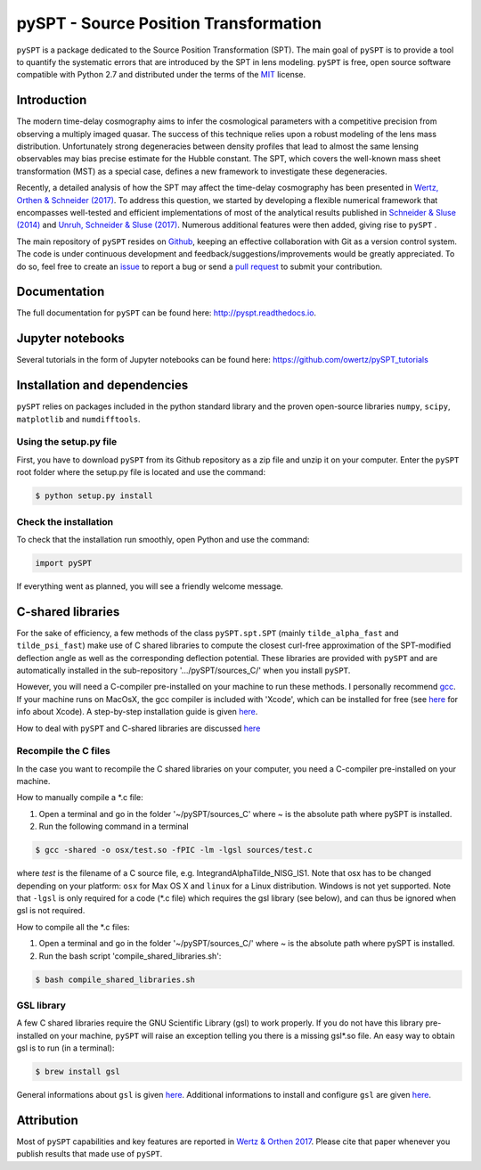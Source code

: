 pySPT - Source Position Transformation
======================================


.. image:: https://img.shields.io/badge/license-MIT-blue.svg?style=flat
    :target: https://github.com/owertz/pySPT/blob/master/LICENSE

.. image:: https://readthedocs.org/projects/pyspt/badge/?version=latest
    :target: http://pyspt.readthedocs.io/en/latest/?badge=latest
    :alt: Documentation Status
    
.. image:: https://travis-ci.org/owertz/pySPT.svg?branch=master
    :target: https://travis-ci.org/owertz/pySPT    
    
.. image:: https://badge.fury.io/py/pySPT.svg
    :target: https://badge.fury.io/py/pySPT
    
.. image:: https://img.shields.io/badge/arXiv-1801.04151%20-yellowgreen.svg
    :target: https://arxiv.org/abs/1801.04151    
    
.. image:: https://img.shields.io/badge/Python-2.7-brightgreen.svg
    :target: https://pypi.python.org/pypi/pySPT    


``pySPT`` is a package dedicated to the Source Position 
Transformation (SPT). The main goal of ``pySPT`` is to provide 
a tool to quantify the systematic errors that are introduced by 
the SPT in lens modeling. ``pySPT`` is free, open source software 
compatible with Python 2.7 and distributed under the terms of 
the `MIT <https://github.com/owertz/pySPT/blob/master/LICENSE>`_ license.


Introduction
------------
The modern time-delay cosmography aims to infer the cosmological 
parameters with a competitive precision from observing a multiply 
imaged quasar. The success of this technique relies upon a robust 
modeling of the lens mass distribution. Unfortunately strong
degeneracies between density profiles that lead to almost the same 
lensing observables may bias precise estimate for the Hubble
constant. The SPT, which covers the well-known mass sheet 
transformation (MST) as a special case, defines a new framework 
to investigate these degeneracies.

Recently, a detailed analysis of how the SPT may affect the 
time-delay cosmography has been presented in `Wertz, Orthen & Schneider (2017) <https://arxiv.org/abs/1712.05033>`_. 
To address this question, we started by developing 
a flexible numerical framework that encompasses well-tested and 
efficient implementations of most of the analytical results published 
in `Schneider & Sluse (2014) <https://arxiv.org/abs/1306.4675>`_ 
and `Unruh, Schneider & Sluse (2017) <https://arxiv.org/abs/1606.04321>`_. 
Numerous additional features were then added, giving rise to ``pySPT`` .

The main repository of ``pySPT`` resides on `Github <https://github.com/owertz/pySPT>`_,
keeping an effective collaboration with Git as a version control system.
The code is under continuous development and feedback/suggestions/improvements 
would be greatly appreciated. To do so, feel free to create an `issue <https://github.com/owertz/pySPT/issues>`_ 
to report a bug or send a `pull request <https://github.com/owertz/pySPT/pulls>`_ 
to submit your contribution.

Documentation
-------------
The full documentation for ``pySPT`` can be found here: http://pyspt.readthedocs.io.

Jupyter notebooks
-----------------
Several tutorials in the form of Jupyter notebooks can be found here: https://github.com/owertz/pySPT_tutorials

Installation and dependencies
-----------------------------
``pySPT`` relies on packages included in the python standard library 
and the proven open-source libraries ``numpy``, ``scipy``, ``matplotlib``
and ``numdifftools``.

Using the setup.py file
^^^^^^^^^^^^^^^^^^^^^^^
First, you have to download ``pySPT`` from its Github repository as a 
zip file and unzip it on your computer. Enter the ``pySPT`` root folder 
where the setup.py file is located and use the command:

.. code-block:: bash

  $ python setup.py install

Check the installation
^^^^^^^^^^^^^^^^^^^^^^
To check that the installation run smoothly, open Python and use the command:

.. code-block:: python

  import pySPT
  
If everything went as planned, you will see a friendly welcome message.

C-shared libraries
------------------
For the sake of efficiency, a few methods of the class ``pySPT.spt.SPT`` (mainly ``tilde_alpha_fast`` and ``tilde_psi_fast``) make use of C shared libraries to compute the closest curl-free approximation of the SPT-modified deflection angle as well as the corresponding deflection potential. These libraries are provided with ``pySPT`` and are automatically installed in the sub-repository '.../pySPT/sources_C/' when you install ``pySPT``.

However, you will need a C-compiler pre-installed on your machine to run these methods. 
I personally recommend `gcc <https://gcc.gnu.org/>`_. If your machine runs on MacOsX, the gcc compiler is 
included with 'Xcode', which can be installed for free (see `here <https://developer.apple.com/xcode/>`_ for info about Xcode). 
A step-by-step installation guide is given `here <https://www.mkyong.com/mac/how-to-install-gcc-compiler-on-mac-os-x/>`_.

How to deal with ``pySPT`` and C-shared libraries are discussed `here <https://github.com/owertz/pySPT_tutorials/blob/master/pySPT_tutorial_spt.ipynb>`_

Recompile the C files
^^^^^^^^^^^^^^^^^^^^^
In the case you want to recompile the C shared libraries on your computer, you need a C-compiler pre-installed on
your machine. 

How to manually compile a *.c file:

(1) Open a terminal and go in the folder '~/pySPT/sources_C' where ~ is the absolute path where pySPT is installed. 
(2) Run the following command in a terminal

.. code-block:: bash

  $ gcc -shared -o osx/test.so -fPIC -lm -lgsl sources/test.c

where `test` is the filename of a C source file, e.g. IntegrandAlphaTilde_NISG_IS1.
Note that osx has to be changed depending on your platform: ``osx`` for Max OS X and 
``linux`` for a Linux distribution. Windows is not yet supported. Note that ``-lgsl`` is only required 
for a code (*.c file) which requires the gsl library (see below), and can thus be ignored when gsl is not required.

How to compile all the *.c files:

(1) Open a terminal and go in the folder '~/pySPT/sources_C/' where ~ is the absolute path where pySPT is installed. 
(2) Run the bash script 'compile_shared_libraries.sh':

.. code-block:: bash

  $ bash compile_shared_libraries.sh

GSL library
^^^^^^^^^^^
A few C shared libraries require the GNU Scientific Library (gsl) to work properly.  
If you do not have this library pre-installed on your machine, ``pySPT`` will raise an exception telling you there
is a missing gsl*.so file. An easy way to obtain gsl is to run (in a terminal):

.. code-block:: bash

  $ brew install gsl

General informations about ``gsl`` is given `here <https://www.gnu.org/software/gsl/>`_.
Additional informations to install and configure ``gsl`` are given `here <http://www2.lawrence.edu/fast/GREGGJ/CMSC210/gsl/gsl.html>`_.


Attribution
-----------
Most of ``pySPT`` capabilities and key features are reported in 
`Wertz & Orthen 2017 <https://arxiv.org/abs/1801.04151>`_. Please cite that paper whenever you publish 
results that made use of ``pySPT``.


